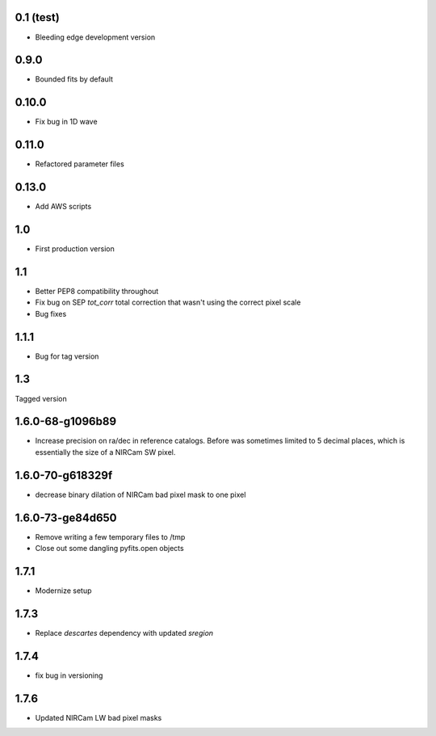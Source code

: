 0.1 (test)
----------

- Bleeding edge development version

0.9.0
-----

- Bounded fits by default

0.10.0
------

- Fix bug in 1D wave

0.11.0
------

- Refactored parameter files

0.13.0
------

- Add AWS scripts

1.0
---

- First production version

1.1
----------

- Better PEP8 compatibility throughout
- Fix bug on SEP `tot_corr` total correction that wasn't using the correct   
  pixel scale
- Bug fixes

1.1.1
-----

- Bug for tag version

1.3
---
Tagged version

1.6.0-68-g1096b89
-----------------
- Increase precision on ra/dec in reference catalogs.  Before was sometimes
  limited to 5 decimal places, which is essentially the size of a NIRCam SW
  pixel.
  
1.6.0-70-g618329f
-----------------
- decrease binary dilation of NIRCam bad pixel mask to one pixel

1.6.0-73-ge84d650
-----------------
- Remove writing a few temporary files to /tmp
- Close out some dangling pyfits.open objects

1.7.1
-----
- Modernize setup

1.7.3
-----
- Replace `descartes` dependency with updated `sregion`

1.7.4
-----
- fix bug in versioning

1.7.6
-----
- Updated NIRCam LW bad pixel masks